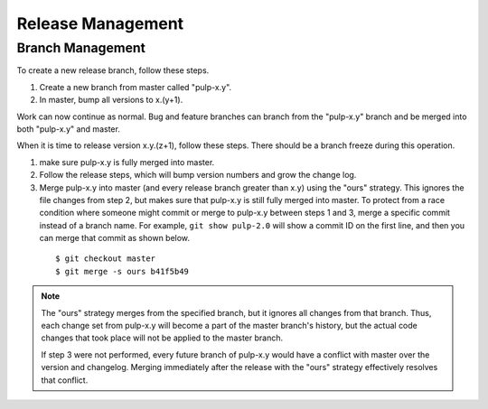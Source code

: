 Release Management
==================

Branch Management
-----------------

To create a new release branch, follow these steps.

1. Create a new branch from master called "pulp-x.y".

2. In master, bump all versions to x.(y+1).

Work can now continue as normal. Bug and feature branches can branch from the
"pulp-x.y" branch and be merged into both "pulp-x.y" and master.

When it is time to release version x.y.(z+1), follow these steps. There should be
a branch freeze during this operation.

1. make sure pulp-x.y is fully merged into master.

2. Follow the release steps, which will bump version numbers and grow the
   change log.

3. Merge pulp-x.y into master (and every release branch greater than x.y)
   using the "ours" strategy. This ignores the file
   changes from step 2, but makes sure that pulp-x.y is still fully merged into
   master. To protect from a race condition where someone might commit or merge
   to pulp-x.y between steps 1 and 3, merge a specific commit instead of a branch
   name. For example, ``git show pulp-2.0`` will show a commit ID on the first
   line, and then you can merge that commit as shown below.

 ::

   $ git checkout master
   $ git merge -s ours b41f5b49


.. note::

 The "ours" strategy merges from the specified branch, but it ignores all changes
 from that branch. Thus, each change set from pulp-x.y will become a part of the
 master branch's history, but the actual code changes that took place will not
 be applied to the master branch.

 If step 3 were not performed, every future branch of pulp-x.y would have a conflict
 with master over the version and changelog. Merging immediately after the release
 with the "ours" strategy effectively resolves that conflict.
